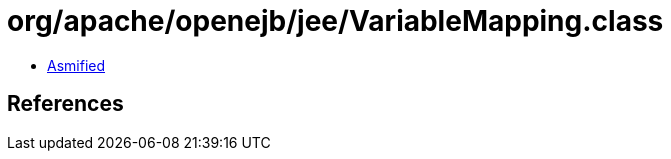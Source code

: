 = org/apache/openejb/jee/VariableMapping.class

 - link:VariableMapping-asmified.java[Asmified]

== References

